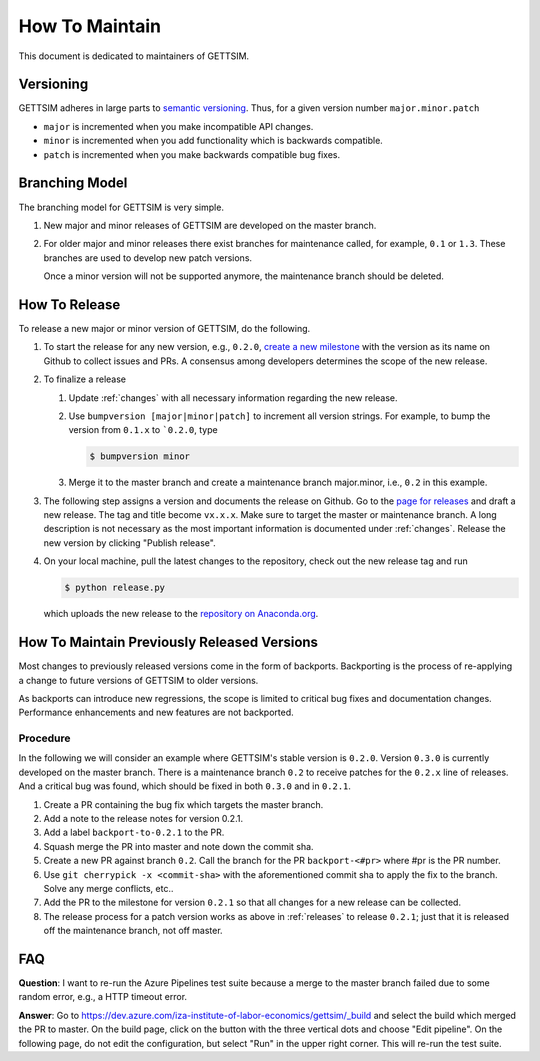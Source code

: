 How To Maintain
===============

This document is dedicated to maintainers of GETTSIM.


Versioning
----------

GETTSIM adheres in large parts to `semantic versioning <https://semver.org>`_. Thus, for
a given version number ``major.minor.patch``

* ``major`` is incremented when you make incompatible API changes.
* ``minor`` is incremented when you add functionality which is backwards compatible.
* ``patch`` is incremented when you make backwards compatible bug fixes.

Branching Model
---------------

The branching model for GETTSIM is very simple.

1. New major and minor releases of GETTSIM are developed on the master branch.

2. For older major and minor releases there exist branches for maintenance called, for
   example, ``0.1`` or ``1.3``. These branches are used to develop new patch versions.

   Once a minor version will not be supported anymore, the maintenance branch should be
   deleted.


.. _releases:

How To Release
--------------

To release a new major or minor version of GETTSIM, do the following.

1. To start the release for any new version, e.g., ``0.2.0``, `create a new milestone
   <https://github.com/iza-institute-of-labor-economics/gettsim/milestones/new>`_ with
   the version as its name on Github to collect issues and PRs. A consensus among
   developers determines the scope of the new release.

2. To finalize a release

   1. Update :ref:`changes` with all necessary information regarding the new release.

   2. Use ``bumpversion [major|minor|patch]`` to increment all version strings. For
      example, to bump the version from ``0.1.x`` to ```0.2.0``, type

      .. code-block:: bash

          $ bumpversion minor

   3. Merge it to the master branch and create a maintenance branch major.minor, i.e.,
      ``0.2`` in this example.

3. The following step assigns a version and documents the release on Github. Go to the
   `page for releases <https://github.com/iza-institute-of-labor-economics/
   gettsim/releases>`_ and draft a new release. The tag and title become ``vx.x.x``.
   Make sure to target the master or maintenance branch. A long description is not
   necessary as the most important information is documented under :ref:`changes`.
   Release the new version by clicking "Publish release".

4. On your local machine, pull the latest changes to the repository, check out the new
   release tag and run

   .. code-block:: bash

       $ python release.py

   which uploads the new release to the `repository on Anaconda.org
   <https://anaconda.org/gettsim/gettsim>`_.


.. _backports:

How To Maintain Previously Released Versions
--------------------------------------------

Most changes to previously released versions come in the form of backports. Backporting
is the process of re-applying a change to future versions of GETTSIM to older versions.

As backports can introduce new regressions, the scope is limited to critical bug fixes
and documentation changes. Performance enhancements and new features are not backported.

Procedure
^^^^^^^^^

In the following we will consider an example where GETTSIM's stable version is
``0.2.0``. Version ``0.3.0`` is currently developed on the master branch. There is a
maintenance branch ``0.2`` to receive patches for the ``0.2.x`` line of releases. And a
critical bug was found, which should be fixed in both ``0.3.0`` and in ``0.2.1``.

1. Create a PR containing the bug fix which targets the master branch.
2. Add a note to the release notes for version 0.2.1.
3. Add a label ``backport-to-0.2.1`` to the PR.
4. Squash merge the PR into master and note down the commit sha.
5. Create a new PR against branch ``0.2``. Call the branch for the PR
   ``backport-<#pr>`` where #pr is the PR number.
6. Use ``git cherrypick -x <commit-sha>`` with the aforementioned commit sha to apply
   the fix to the branch. Solve any merge conflicts, etc..
7. Add the PR to the milestone for version ``0.2.1`` so that all changes for a new
   release can be collected.
8. The release process for a patch version works as above in :ref:`releases` to release
   ``0.2.1``; just that it is released off the maintenance branch, not off master.

FAQ
---

**Question**: I want to re-run the Azure Pipelines test suite because a merge to the
master branch failed due to some random error, e.g., a HTTP timeout error.

**Answer**: Go to https://dev.azure.com/iza-institute-of-labor-economics/gettsim/_build
and select the build which merged the PR to master. On the build page, click on the
button with the three vertical dots and choose "Edit pipeline". On the following page,
do not edit the configuration, but select "Run" in the upper right corner. This will
re-run the test suite.
